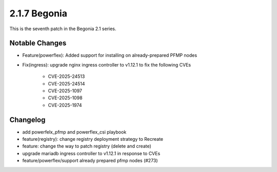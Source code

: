 2.1.7 Begonia
==============

This is the seventh patch in the Begonia 2.1 series.

Notable Changes
----------------

* Feature(powerflex): Added support for installing on already-prepared 
  PFMP nodes

* Fix(ingress): upgrade nginx ingress controller to v1.12.1 to fix 
  the following CVEs
  
    - CVE-2025-24513
    - CVE-2025-24514
    - CVE-2025-1097
    - CVE-2025-1098
    - CVE-2025-1974

Changelog
----------

* add powerfelx_pfmp and powerflex_csi playbook
* feature(registry): change registry deployment strategy to Recreate
* feature: change the way to patch registry (delete and create)
* upgrade mariadb ingress controller to v1.12.1 in response to CVEs
* feature/powerflex/support already prepared pfmp nodes (#273)

